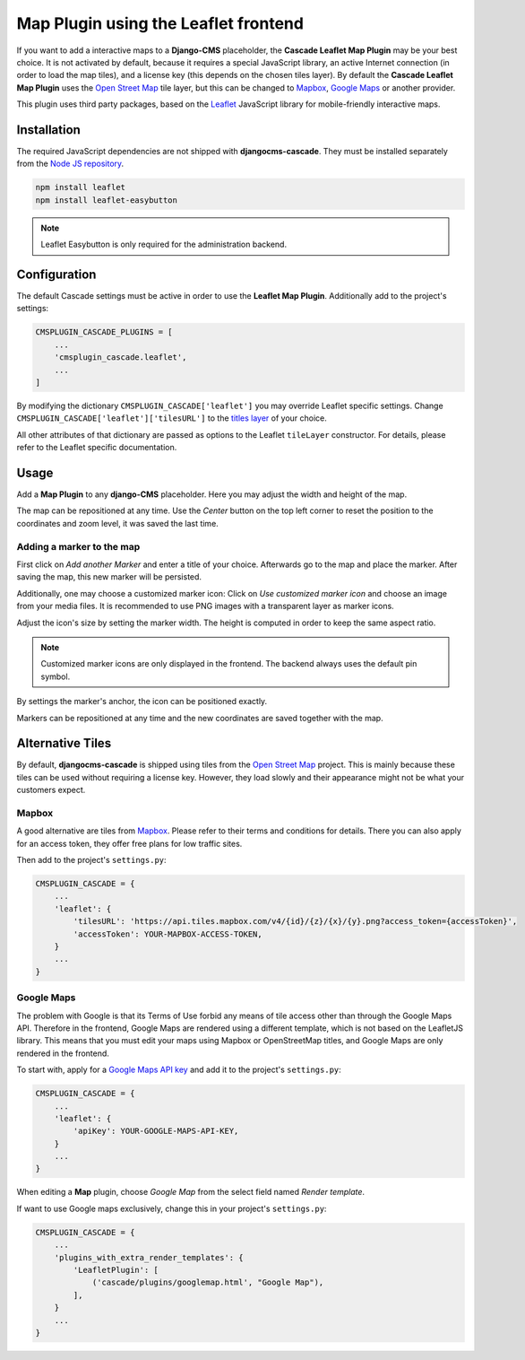 .. leaflet:

=====================================
Map Plugin using the Leaflet frontend
=====================================

If you want to add a interactive maps to a **Django-CMS** placeholder, the **Cascade Leaflet Map
Plugin** may be your best choice. It is not activated by default, because it requires a special
JavaScript library, an active Internet connection (in order to load the map tiles), and a license
key (this depends on the chosen tiles layer). By default the **Cascade Leaflet Map Plugin** uses
the `Open Street Map`_ tile layer, but this can be changed to Mapbox_, `Google Maps`_ or another
provider.

This plugin uses third party packages, based on the Leaflet_ JavaScript library for mobile-friendly
interactive maps.

.. _Open Street Map: http://www.openstreetmap.org/
.. _Mapbox: https://www.mapbox.com/
.. _Google Maps: https://developers.google.com/maps/
.. _Leaflet: http://leafletjs.com/


Installation
============

The required JavaScript dependencies are not shipped with **djangocms-cascade**. They must be
installed separately from the `Node JS repository`_.

.. code-block:: shell

	npm install leaflet
	npm install leaflet-easybutton

.. note:: Leaflet Easybutton is only required for the administration backend.

.. _Node JS repository: https://www.npmjs.com/


Configuration
=============

The default Cascade settings must be active in order to use the **Leaflet Map Plugin**. Additionally
add to the project's settings:

.. code-block:: python

	CMSPLUGIN_CASCADE_PLUGINS = [
	    ...
	    'cmsplugin_cascade.leaflet',
	    ...
	]

By modifying the dictionary ``CMSPLUGIN_CASCADE['leaflet']`` you may override Leaflet specific
settings. Change ``CMSPLUGIN_CASCADE['leaflet']['tilesURL']`` to the `titles layer`_ of your choice.

All other attributes of that dictionary are passed as options to the Leaflet ``tileLayer``
constructor. For details, please refer to the Leaflet specific documentation.

.. _titles layer: http://leafletjs.com/reference-1.0.3.html#tilelayer


Usage
=====

Add a **Map Plugin** to any **django-CMS** placeholder. Here you may adjust the width and height of
the map.

The map can be repositioned at any time. Use the *Center* button on the top left corner to reset the
position to the coordinates and zoom level, it was saved the last time.


Adding a marker to the map
--------------------------

First click on *Add another Marker* and enter a title of your choice. Afterwards go to the map and
place the marker. After saving the map, this new marker will be persisted.

Additionally, one may choose a customized marker icon: Click on *Use customized marker icon* and
choose an image from your media files. It is recommended to use PNG images with a transparent layer
as marker icons.

Adjust the icon's size by setting the marker width. The height is computed in order to keep the same
aspect ratio.

.. note:: Customized marker icons are only displayed in the frontend. The backend always uses the
	default pin symbol.

By settings the marker's anchor, the icon can be positioned exactly.

Markers can be repositioned at any time and the new coordinates are saved together with the map.


Alternative Tiles
=================

By default, **djangocms-cascade** is shipped using tiles from the `Open Street Map`_ project.
This is mainly because these tiles can be used without requiring a license key. However, they load
slowly and their appearance might not be what your customers expect.


Mapbox
------

A good alternative are tiles from Mapbox_. Please refer to their terms and conditions for details.
There you can also apply for an access token, they offer free plans for low traffic sites.

Then add to the project's ``settings.py``:

.. code-block:: python

	CMSPLUGIN_CASCADE = {
	    ...
	    'leaflet': {
	        'tilesURL': 'https://api.tiles.mapbox.com/v4/{id}/{z}/{x}/{y}.png?access_token={accessToken}',
	        'accessToken': YOUR-MAPBOX-ACCESS-TOKEN,
	    }
	    ...
	}


Google Maps
-----------

The problem with Google is that its Terms of Use forbid any means of tile access other than through
the Google Maps API. Therefore in the frontend, Google Maps are rendered using a different template,
which is not based on the LeafletJS library. This means that you must edit your maps using Mapbox or
OpenStreetMap titles, and Google Maps are only rendered in the frontend.

To start with, apply for a `Google Maps API key`_ and add it to the project's ``settings.py``:

.. code-block:: python

	CMSPLUGIN_CASCADE = {
	    ...
	    'leaflet': {
	        'apiKey': YOUR-GOOGLE-MAPS-API-KEY,
	    }
	    ...
	}

When editing a **Map** plugin, choose *Google Map* from the select field named *Render template*.

If want to use Google maps exclusively, change this in your project's ``settings.py``:

.. code-block:: python

	CMSPLUGIN_CASCADE = {
	    ...
	    'plugins_with_extra_render_templates': {
	        'LeafletPlugin': [
	            ('cascade/plugins/googlemap.html', "Google Map"),
	        ],
	    }
	    ...
	}

.. _Google Maps API key: https://developers.google.com/maps/documentation/javascript/get-api-key
